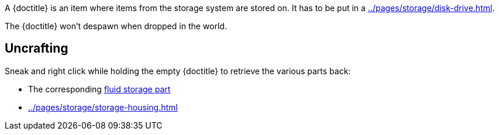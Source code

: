 A {doctitle} is an item where items from the storage system are stored on.
It has to be put in a xref:../pages/storage/disk-drive.adoc[].

The {doctitle} won't despawn when dropped in the world.

== Uncrafting

Sneak and right click while holding the empty {doctitle} to retrieve the various parts back:

- The corresponding xref:../pages/storage/index.adoc#_fluid_storage_parts[fluid storage part]
- xref:../pages/storage/storage-housing.adoc[]
